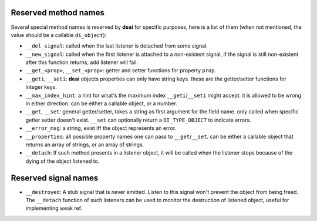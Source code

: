 =====================
Reserved method names
=====================

Several special method names is reserved by **deai** for specific purposes, here is a list of them (when not mentioned, the value should be a callable ``di_object``):

* ``__del_signal``: called when the last listener is detached from some signal.
* ``__new_signal``: called when the first listener is attached to a non-existent signal, if the signal is still non-existent after this function returns, add listener will fail.
* ``__get_<prop>``, ``__set_<prop>``: getter and setter functions for property ``prop``.
* ``__geti``, ``__seti``: **deai** objects properties can only have string keys. these are the getter/setter functions for integer keys.
* ``__max_index_hint``: a hint for what's the maximum index ``__geti``/``__seti`` might accept. it is allowed to be wrong in either direction. can be either a callable object, or a number.
* ``__get``, ``__set``: general getter/setter, takes a string as first argument for the field name. only called when specific getter setter doesn't exist. ``__set`` can optionally return a ``DI_TYPE_OBJECT`` to indicate errors.
* ``__error_msg``: a string, exist iff the object represents an error.
* ``__properties``: all possible property names one can pass to ``__get``/``__set``. can be either a callable object that returns an array of strings, or an array of strings.
* ``__detach``: If such method presents in a listener object, it will be called when the listener stops because of the dying of the object listened to.

=====================
Reserved signal names
=====================

* ``__destroyed``: A stub signal that is never emitted. Listen to this signal won't prevent the object from being freed. The ``__detach`` function of such listeners can be used to monitor the destruction of listened object,
  useful for implementing weak ref.
